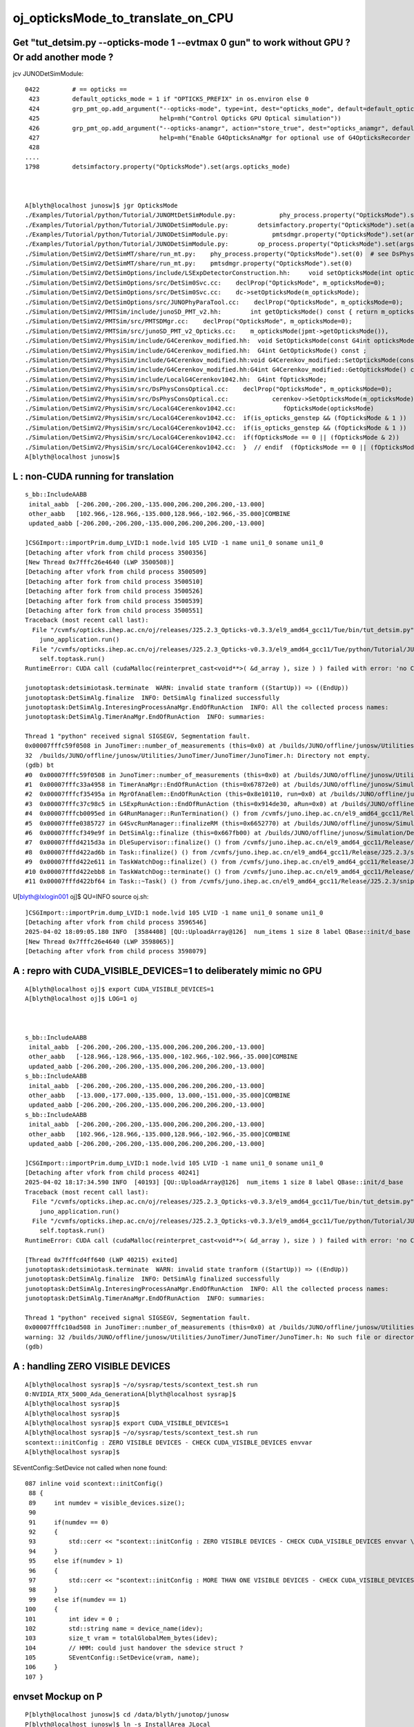 oj_opticksMode_to_translate_on_CPU
====================================

Get "tut_detsim.py --opticks-mode 1 --evtmax 0 gun" to work without GPU ? Or add another mode ? 
--------------------------------------------------------------------------------------------------



jcv JUNODetSimModule::

    0422         # == opticks ==
     423         default_opticks_mode = 1 if "OPTICKS_PREFIX" in os.environ else 0
     424         grp_pmt_op.add_argument("--opticks-mode", type=int, dest="opticks_mode", default=default_opticks_mode,
     425                                 help=mh("Control Opticks GPU Optical simulation"))
     426         grp_pmt_op.add_argument("--opticks-anamgr", action="store_true", dest="opticks_anamgr", default=False,
     427                                 help=mh("Enable G4OpticksAnaMgr for optional use of G4OpticksRecorder saving Geant4 optical propagations into OpticksEvent NumPy arrays."))
     428 
    ....
    1798         detsimfactory.property("OpticksMode").set(args.opticks_mode)



    A[blyth@localhost junosw]$ jgr OpticksMode
    ./Examples/Tutorial/python/Tutorial/JUNOMtDetSimModule.py:            phy_process.property("OpticksMode").set(args.opticks_mode)  # see DsPhysConsOptical
    ./Examples/Tutorial/python/Tutorial/JUNODetSimModule.py:        detsimfactory.property("OpticksMode").set(args.opticks_mode)
    ./Examples/Tutorial/python/Tutorial/JUNODetSimModule.py:            pmtsdmgr.property("OpticksMode").set(args.opticks_mode)
    ./Examples/Tutorial/python/Tutorial/JUNODetSimModule.py:        op_process.property("OpticksMode").set(args.opticks_mode)  # see DsPhysConsOptical
    ./Simulation/DetSimV2/DetSimMT/share/run_mt.py:    phy_process.property("OpticksMode").set(0)  # see DsPhysConsOptical
    ./Simulation/DetSimV2/DetSimMT/share/run_mt.py:    pmtsdmgr.property("OpticksMode").set(0)
    ./Simulation/DetSimV2/DetSimOptions/include/LSExpDetectorConstruction.hh:     void setOpticksMode(int opticksMode) {m_opticksMode = opticksMode ;}
    ./Simulation/DetSimV2/DetSimOptions/src/DetSim0Svc.cc:    declProp("OpticksMode", m_opticksMode=0);
    ./Simulation/DetSimV2/DetSimOptions/src/DetSim0Svc.cc:    dc->setOpticksMode(m_opticksMode);
    ./Simulation/DetSimV2/DetSimOptions/src/JUNOPhyParaTool.cc:    declProp("OpticksMode", m_opticksMode=0);
    ./Simulation/DetSimV2/PMTSim/include/junoSD_PMT_v2.hh:        int getOpticksMode() const { return m_opticksMode ; }
    ./Simulation/DetSimV2/PMTSim/src/PMTSDMgr.cc:    declProp("OpticksMode", m_opticksMode=0);
    ./Simulation/DetSimV2/PMTSim/src/junoSD_PMT_v2_Opticks.cc:    m_opticksMode(jpmt->getOpticksMode()),
    ./Simulation/DetSimV2/PhysiSim/include/G4Cerenkov_modified.hh:  void SetOpticksMode(const G4int opticksMode); 
    ./Simulation/DetSimV2/PhysiSim/include/G4Cerenkov_modified.hh:  G4int GetOpticksMode() const ;  
    ./Simulation/DetSimV2/PhysiSim/include/G4Cerenkov_modified.hh:void G4Cerenkov_modified::SetOpticksMode(const G4int opticksMode)
    ./Simulation/DetSimV2/PhysiSim/include/G4Cerenkov_modified.hh:G4int G4Cerenkov_modified::GetOpticksMode() const 
    ./Simulation/DetSimV2/PhysiSim/include/LocalG4Cerenkov1042.hh:  G4int fOpticksMode;
    ./Simulation/DetSimV2/PhysiSim/src/DsPhysConsOptical.cc:    declProp("OpticksMode", m_opticksMode=0);
    ./Simulation/DetSimV2/PhysiSim/src/DsPhysConsOptical.cc:            cerenkov->SetOpticksMode(m_opticksMode); 
    ./Simulation/DetSimV2/PhysiSim/src/LocalG4Cerenkov1042.cc:             fOpticksMode(opticksMode)
    ./Simulation/DetSimV2/PhysiSim/src/LocalG4Cerenkov1042.cc:  if(is_opticks_genstep && (fOpticksMode & 1 ))
    ./Simulation/DetSimV2/PhysiSim/src/LocalG4Cerenkov1042.cc:  if(is_opticks_genstep && (fOpticksMode & 1 ))
    ./Simulation/DetSimV2/PhysiSim/src/LocalG4Cerenkov1042.cc:  if(fOpticksMode == 0 || (fOpticksMode & 2))
    ./Simulation/DetSimV2/PhysiSim/src/LocalG4Cerenkov1042.cc:  }  // endif  (fOpticksMode == 0 || (fOpticksMode & 2))
    A[blyth@localhost junosw]$ 


L : non-CUDA running for translation
---------------------------------------

::

    s_bb::IncludeAABB 
     inital_aabb  [-206.200,-206.200,-135.000,206.200,206.200,-13.000]
     other_aabb   [102.966,-128.966,-135.000,128.966,-102.966,-35.000]COMBINE
     updated_aabb [-206.200,-206.200,-135.000,206.200,206.200,-13.000]

    ]CSGImport::importPrim.dump_LVID:1 node.lvid 105 LVID -1 name uni1_0 soname uni1_0
    [Detaching after vfork from child process 3500356]
    [New Thread 0x7fffc26e4640 (LWP 3500508)]
    [Detaching after vfork from child process 3500509]
    [Detaching after fork from child process 3500510]
    [Detaching after fork from child process 3500526]
    [Detaching after fork from child process 3500539]
    [Detaching after fork from child process 3500551]
    Traceback (most recent call last):
      File "/cvmfs/opticks.ihep.ac.cn/oj/releases/J25.2.3_Opticks-v0.3.3/el9_amd64_gcc11/Tue/bin/tut_detsim.py", line 53, in <module>
        juno_application.run()
      File "/cvmfs/opticks.ihep.ac.cn/oj/releases/J25.2.3_Opticks-v0.3.3/el9_amd64_gcc11/Tue/python/Tutorial/JUNOApplication.py", line 224, in run
        self.toptask.run()
    RuntimeError: CUDA call (cudaMalloc(reinterpret_cast<void**>( &d_array ), size ) ) failed with error: 'no CUDA-capable device is detected' (/home/blyth/opticks/qudarap/QU.cc:142)

    junotoptask:detsimiotask.terminate  WARN: invalid state tranform ((StartUp)) => ((EndUp))
    junotoptask:DetSimAlg.finalize  INFO: DetSimAlg finalized successfully
    junotoptask:DetSimAlg.InteresingProcessAnaMgr.EndOfRunAction  INFO: All the collected process names: 
    junotoptask:DetSimAlg.TimerAnaMgr.EndOfRunAction  INFO: summaries: 

    Thread 1 "python" received signal SIGSEGV, Segmentation fault.
    0x00007fffc59f0508 in JunoTimer::number_of_measurements (this=0x0) at /builds/JUNO/offline/junosw/Utilities/JunoTimer/JunoTimer/JunoTimer.h:32
    32  /builds/JUNO/offline/junosw/Utilities/JunoTimer/JunoTimer/JunoTimer.h: Directory not empty.
    (gdb) bt
    #0  0x00007fffc59f0508 in JunoTimer::number_of_measurements (this=0x0) at /builds/JUNO/offline/junosw/Utilities/JunoTimer/JunoTimer/JunoTimer.h:32
    #1  0x00007fffc33a4958 in TimerAnaMgr::EndOfRunAction (this=0x67872e0) at /builds/JUNO/offline/junosw/Simulation/DetSimV2/AnalysisCode/src/TimerAnaMgr.cc:43
    #2  0x00007fffcf35495a in MgrOfAnaElem::EndOfRunAction (this=0x8e10110, run=0x0) at /builds/JUNO/offline/junosw/Simulation/DetSimV2/DetSimAlg/src/MgrOfAnaElem.cc:39
    #3  0x00007fffc37c98c5 in LSExpRunAction::EndOfRunAction (this=0x914de30, aRun=0x0) at /builds/JUNO/offline/junosw/Simulation/DetSimV2/DetSimOptions/src/LSExpRunAction.cc:73
    #4  0x00007fffcb0095ed in G4RunManager::RunTermination() () from /cvmfs/juno.ihep.ac.cn/el9_amd64_gcc11/Release/J25.2.3/ExternalLibs/Geant4/10.04.p02.juno/lib64/libG4run.so
    #5  0x00007fffe0385727 in G4SvcRunManager::finalizeRM (this=0x6652770) at /builds/JUNO/offline/junosw/Simulation/DetSimV2/G4Svc/src/G4SvcRunManager.cc:41
    #6  0x00007fffcf349e9f in DetSimAlg::finalize (this=0x667fb00) at /builds/JUNO/offline/junosw/Simulation/DetSimV2/DetSimAlg/src/DetSimAlg.cc:136
    #7  0x00007fffd4215d3a in DleSupervisor::finalize() () from /cvmfs/juno.ihep.ac.cn/el9_amd64_gcc11/Release/J25.2.3/sniper/InstallArea/lib64/libSniperKernel.so
    #8  0x00007fffd422ad6b in Task::finalize() () from /cvmfs/juno.ihep.ac.cn/el9_amd64_gcc11/Release/J25.2.3/sniper/InstallArea/lib64/libSniperKernel.so
    #9  0x00007fffd422e611 in TaskWatchDog::finalize() () from /cvmfs/juno.ihep.ac.cn/el9_amd64_gcc11/Release/J25.2.3/sniper/InstallArea/lib64/libSniperKernel.so
    #10 0x00007fffd422ebb8 in TaskWatchDog::terminate() () from /cvmfs/juno.ihep.ac.cn/el9_amd64_gcc11/Release/J25.2.3/sniper/InstallArea/lib64/libSniperKernel.so
    #11 0x00007fffd422bf64 in Task::~Task() () from /cvmfs/juno.ihep.ac.cn/el9_amd64_gcc11/Release/J25.2.3/sniper/InstallArea/lib64/libSnipe



U[blyth@lxlogin001 oj]$ QU=INFO source oj.sh::

    ]CSGImport::importPrim.dump_LVID:1 node.lvid 105 LVID -1 name uni1_0 soname uni1_0
    [Detaching after vfork from child process 3596546]
    2025-04-02 18:09:05.180 INFO  [3584408] [QU::UploadArray@126]  num_items 1 size 8 label QBase::init/d_base
    [New Thread 0x7fffc26e4640 (LWP 3598065)]
    [Detaching after vfork from child process 3598079]



A : repro with CUDA_VISIBLE_DEVICES=1 to deliberately mimic no GPU
-----------------------------------------------------------------------

::

    A[blyth@localhost oj]$ export CUDA_VISIBLE_DEVICES=1
    A[blyth@localhost oj]$ LOG=1 oj

  

    s_bb::IncludeAABB 
     inital_aabb  [-206.200,-206.200,-135.000,206.200,206.200,-13.000]
     other_aabb   [-128.966,-128.966,-135.000,-102.966,-102.966,-35.000]COMBINE
     updated_aabb [-206.200,-206.200,-135.000,206.200,206.200,-13.000]
    s_bb::IncludeAABB 
     inital_aabb  [-206.200,-206.200,-135.000,206.200,206.200,-13.000]
     other_aabb   [-13.000,-177.000,-135.000, 13.000,-151.000,-35.000]COMBINE
     updated_aabb [-206.200,-206.200,-135.000,206.200,206.200,-13.000]
    s_bb::IncludeAABB 
     inital_aabb  [-206.200,-206.200,-135.000,206.200,206.200,-13.000]
     other_aabb   [102.966,-128.966,-135.000,128.966,-102.966,-35.000]COMBINE
     updated_aabb [-206.200,-206.200,-135.000,206.200,206.200,-13.000]

    ]CSGImport::importPrim.dump_LVID:1 node.lvid 105 LVID -1 name uni1_0 soname uni1_0
    [Detaching after vfork from child process 40241]
    2025-04-02 18:17:34.590 INFO  [40193] [QU::UploadArray@126]  num_items 1 size 8 label QBase::init/d_base
    Traceback (most recent call last):
      File "/cvmfs/opticks.ihep.ac.cn/oj/releases/J25.2.3_Opticks-v0.3.3/el9_amd64_gcc11/Tue/bin/tut_detsim.py", line 53, in <module>
        juno_application.run()
      File "/cvmfs/opticks.ihep.ac.cn/oj/releases/J25.2.3_Opticks-v0.3.3/el9_amd64_gcc11/Tue/python/Tutorial/JUNOApplication.py", line 224, in run
        self.toptask.run()
    RuntimeError: CUDA call (cudaMalloc(reinterpret_cast<void**>( &d_array ), size ) ) failed with error: 'no CUDA-capable device is detected' (/home/blyth/opticks/qudarap/QU.cc:142)

    [Thread 0x7fffcd4ff640 (LWP 40215) exited]
    junotoptask:detsimiotask.terminate  WARN: invalid state tranform ((StartUp)) => ((EndUp))
    junotoptask:DetSimAlg.finalize  INFO: DetSimAlg finalized successfully
    junotoptask:DetSimAlg.InteresingProcessAnaMgr.EndOfRunAction  INFO: All the collected process names: 
    junotoptask:DetSimAlg.TimerAnaMgr.EndOfRunAction  INFO: summaries: 

    Thread 1 "python" received signal SIGSEGV, Segmentation fault.
    0x00007fffc10ad508 in JunoTimer::number_of_measurements (this=0x0) at /builds/JUNO/offline/junosw/Utilities/JunoTimer/JunoTimer/JunoTimer.h:32
    warning: 32 /builds/JUNO/offline/junosw/Utilities/JunoTimer/JunoTimer/JunoTimer.h: No such file or directory
    (gdb) 

     


A : handling ZERO VISIBLE DEVICES
-------------------------------------

::

    A[blyth@localhost sysrap]$ ~/o/sysrap/tests/scontext_test.sh run
    0:NVIDIA_RTX_5000_Ada_GenerationA[blyth@localhost sysrap]$ 
    A[blyth@localhost sysrap]$ 
    A[blyth@localhost sysrap]$ 
    A[blyth@localhost sysrap]$ export CUDA_VISIBLE_DEVICES=1
    A[blyth@localhost sysrap]$ ~/o/sysrap/tests/scontext_test.sh run
    scontext::initConfig : ZERO VISIBLE DEVICES - CHECK CUDA_VISIBLE_DEVICES envvar 
    A[blyth@localhost sysrap]$ 

SEventConfig::SetDevice not called when none found::

    087 inline void scontext::initConfig()
     88 {
     89     int numdev = visible_devices.size();
     90 
     91     if(numdev == 0)
     92     {
     93         std::cerr << "scontext::initConfig : ZERO VISIBLE DEVICES - CHECK CUDA_VISIBLE_DEVICES envvar \n" ;
     94     }
     95     else if(numdev > 1)
     96     {
     97         std::cerr << "scontext::initConfig : MORE THAN ONE VISIBLE DEVICES - CHECK CUDA_VISIBLE_DEVICES envvar \n" ;
     98     }
     99     else if(numdev == 1)
    100     {
    101         int idev = 0 ;
    102         std::string name = device_name(idev);
    103         size_t vram = totalGlobalMem_bytes(idev);
    104         // HMM: could just handover the sdevice struct ?
    105         SEventConfig::SetDevice(vram, name);
    106     }
    107 }




envset Mockup on P
-------------------

::

    P[blyth@localhost junosw]$ cd /data/blyth/junotop/junosw
    P[blyth@localhost junosw]$ ln -s InstallArea JLocal
    P[blyth@localhost blyth]$ export JUNOTOP=/data/blyth/junotop/junosw/JLocal

    P[blyth@localhost junosw]$ echo $OPTICKS_PREFIX
    /data/blyth/opticks_Debug
    P[blyth@localhost junosw]$ cd /data/blyth/
    P[blyth@localhost blyth]$ ln -s opticks_Debug OLocal

    P[blyth@localhost opticks_Debug]$ ln -s . shim
    P[blyth@localhost blyth]$ export JUNO_OPTICKS_PREFIX=/data/blyth/OLocal/shim
     
    P[blyth@localhost junosw]$ source .gitlab-ci/oj_helper.sh EMIT_ENV > InstallArea/ENV.bash
    P[blyth@localhost junosw]$ source .gitlab-ci/oj_helper.sh EMIT_ENVSET > InstallArea/envset.sh





